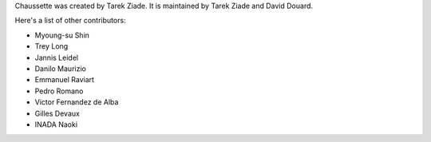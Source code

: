 Chaussette was created by Tarek Ziade. 
It is maintained by Tarek Ziade and David Douard.

Here's a list of other contributors:

- Myoung-su Shin
- Trey Long
- Jannis Leidel
- Danilo Maurizio
- Emmanuel Raviart
- Pedro Romano
- Victor Fernandez de Alba
- Gilles Devaux
- INADA Naoki
